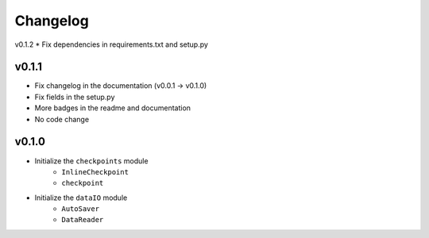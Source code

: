 Changelog
==============

v0.1.2
* Fix dependencies in requirements.txt and setup.py

v0.1.1
^^^^^^^^^^^^^^^^^^
* Fix changelog in the documentation (v0.0.1 -> v0.1.0)
* Fix fields in the setup.py
* More badges in the readme and documentation
* No code change


v0.1.0
^^^^^^^^^^^^

* Initialize the ``checkpoints`` module
    * ``InlineCheckpoint``
    * ``checkpoint``
* Initialize the ``dataIO`` module
    * ``AutoSaver``
    * ``DataReader``
